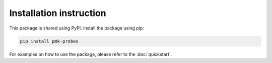 Installation instruction
========================

This package is shared using PyPI. Install the package using pip:

.. code-block:: console

        pip install pmk-probes

For examples on how to use the package, please refer to the :doc:`quickstart`.